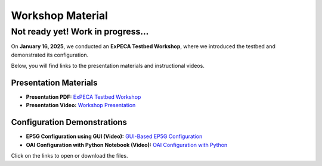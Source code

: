 .. _workshop:

=================
Workshop Material
=================

Not ready yet! Work in progress...
==================================

On **January 16, 2025**, we conducted an **ExPECA Testbed Workshop**, where we introduced the testbed and demonstrated its configuration.

Below, you will find links to the presentation materials and instructional videos.

Presentation Materials
----------------------

- **Presentation PDF:** `ExPECA Testbed Workshop <https://github.com/KTH-EXPECA/examples/blob/main/workshop/expeca-workshop.pdf>`__
- **Presentation Video:** `Workshop Presentation <https://github.com/KTH-EXPECA/examples/blob/main/workshop/workshop_presentation.mp4>`__

Configuration Demonstrations
----------------------------

- **EP5G Configuration using GUI (Video):** `GUI-Based EP5G Configuration <https://github.com/KTH-EXPECA/examples/blob/main/workshop/workshop_gui_ep5g.mp4>`__
- **OAI Configuration with Python Notebook (Video):** `OAI Configuration with Python <https://github.com/KTH-EXPECA/examples/blob/main/workshop/workshop_python_oai.mp4>`__

Click on the links to open or download the files.
